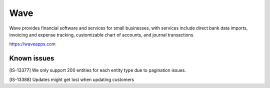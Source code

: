 .. _talk_wave:

Wave
====
Wave provides financial software and services for small businesses, with services include direct bank data imports, invoicing and expense tracking, customizable chart of accounts, and journal transactions.

https://waveapps.com

.. jinja:: talk_system_wave
  :file: _jinja/system_mapping.jinja

Known issues
------------

[IS-13377] We only support 200 entities for each entity type due to pagination issues.

[IS-13388] Updates might get lost when updating customers
